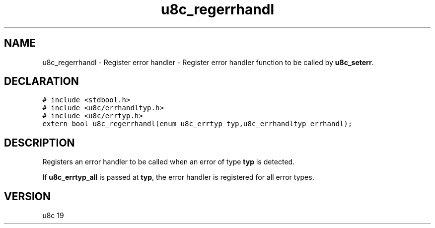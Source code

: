 .TH "u8c_regerrhandl" "3" "" "u8c" "u8c API Manual"
.SH NAME
.PP
u8c_regerrhandl - Register error handler - Register error handler function to be called by \f[B]u8c_seterr\f[R].
.SH DECLARATION
.PP
.nf
\f[C]
# include <stdbool.h>
# include <u8c/errhandltyp.h>
# include <u8c/errtyp.h>
extern bool u8c_regerrhandl(enum u8c_errtyp typ,u8c_errhandltyp errhandl);
\f[R]
.fi
.SH DESCRIPTION
.PP
Registers an error handler to be called when an error of type \f[B]typ\f[R] is detected.
.PP
If \f[B]u8c_errtyp_all\f[R] is passed at \f[B]typ\f[R], the error handler is registered for all error types.
.SH VERSION
.PP
u8c 19
